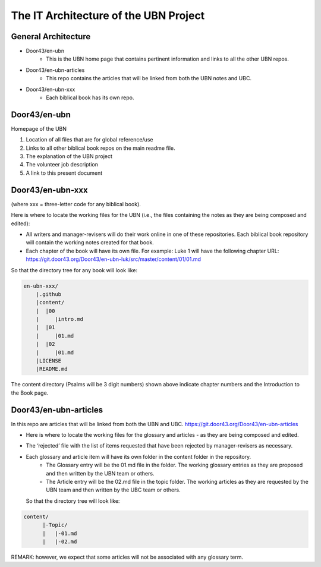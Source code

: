 The IT Architecture of the UBN Project
======================================

General Architecture
--------------------

- Door43/en-ubn
    - This is the UBN home page that contains pertinent information and links to all the other UBN repos.
- Door43/en-ubn-articles
    - This repo contains the articles that will be linked from both the UBN notes and UBC.
- Door43/en-ubn-xxx 
    - Each biblical book has its own repo.

Door43/en-ubn 
----

Homepage of the UBN

1. Location of all files that are for global reference/use

2. Links to all other biblical book repos on the main readme file.

3. The explanation of the UBN project

4. The volunteer job description

5. A link to this present document


Door43/en-ubn-xxx
----

(where xxx = three-letter code for any biblical book). 

Here is where to locate the working files for the UBN (i.e., the files containing the notes as they are being composed and edited):

- All writers and manager-revisers will do their work online in one of these repositories. Each biblical book repository will contain the working notes created for that book.
- Each chapter of the book will have its own file. For example: Luke 1 will have the following chapter URL: https://git.door43.org/Door43/en-ubn-luk/src/master/content/01/01.md  

So that the directory tree for any book will look like: 

.. code-block:: none

    en-ubn-xxx/
        |.github
        |content/
        |  |00
        |     |intro.md
        |  |01
        |     |01.md
        |  |02
        |     |01.md
        |LICENSE
        |README.md


The content directory (Psalms will be 3 digit numbers) shown above indicate chapter numbers and the Introduction to the Book page.


Door43/en-ubn-articles
----

In this repo are articles that will be linked from both the UBN and UBC. https://git.door43.org/Door43/en-ubn-articles

- Here is where to locate the working files for the glossary and articles - as they are being composed and edited.
- The ‘rejected’ file with the list of items requested that have been rejected by manager-revisers as necessary. 
- Each glossary and article item will have its own folder in the content folder in the repository. 
    - The Glossary entry will be the 01.md file in the folder. The working glossary entries as they are proposed and then written by the UBN team or others.
    - The Article entry will be the 02.md file in the topic folder. The working articles as they are requested by the UBN team and then written by the UBC team or others.
  So that the directory tree will look like:
  
  
.. code-block:: none
  
      content/
            |-Topic/
            |   |-01.md
            |   |-02.md
           

REMARK: however, we expect that some articles will not be associated with any glossary term.
